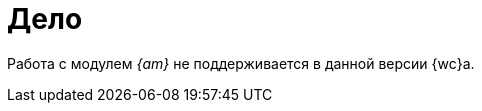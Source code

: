 = Дело

Работа с модулем _{am}_ не поддерживается в данной версии {wc}а.

// Элемент разметки `_Дело_` используется для выбора дела, в которое будет списан документ, из _Справочника номенклатуры дел_.
//
// .Списать в дело
// image::case-control.png[Списать в дело]
//
// == Выбор дела из раздела
//
// При нажатии на image:buttons/book.png[Книга] осуществляется переход в справочник с поддержкой поиска и возможностью навигации по иерархической структуре разделов. Выбор дела необходимо подтвердить кнопкой *выбрать*. В выбранном деле, в разделе *Документы, списанные в дело*, появится ссылка на карточку документа.
//
// == Поиск дела по справочнику
//
// Поиск осуществляется по _заголовку_ и _индексу_ всех дел справочника, а также по _наименованию_ и _индексу_ разделов.
//
// Быстрый поиск по умолчанию осуществляется по наиболее близкому к текущей дате году. Чтобы выбрать дело из другого года, необходимо перейти в справочник.
//
// [NOTE]
// ====
// При быстром поиске и поиске из справочника происходит проверка прав. Это значит, что пользователь увидит только те элементы, к которым у него есть доступ на чтение, изменение и списание документа в дело.
// ====
